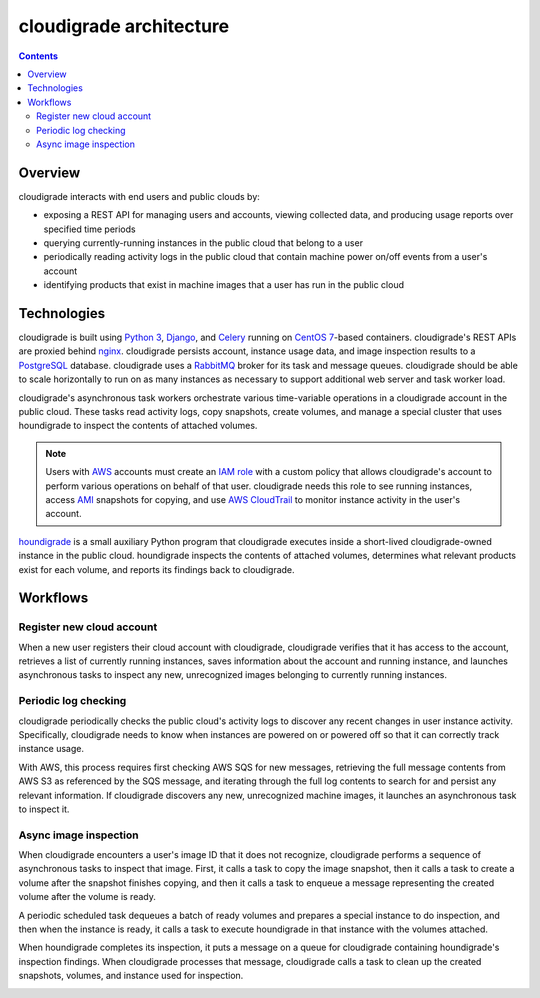 ************************
cloudigrade architecture
************************

.. contents::

Overview
========

cloudigrade interacts with end users and public clouds by:

- exposing a REST API for managing users and accounts, viewing collected data, and producing usage reports over specified time periods
- querying currently-running instances in the public cloud that belong to a user
- periodically reading activity logs in the public cloud that contain machine power on/off events from a user's account
- identifying products that exist in machine images that a user has run in the public cloud


Technologies
============

cloudigrade is built using `Python 3 <https://docs.python.org/3/>`_, `Django <https://docs.djangoproject.com/en/2.0/>`_, and `Celery <http://docs.celeryproject.org/en/latest/index.html>`_ running on `CentOS 7 <https://www.centos.org/>`_-based containers. cloudigrade's REST APIs are proxied behind `nginx <https://nginx.org/en/docs/>`_. cloudigrade persists account, instance usage data, and image inspection results to a `PostgreSQL <https://www.postgresql.org/>`_ database. cloudigrade uses a `RabbitMQ <https://www.rabbitmq.com/>`_ broker for its task and message queues. cloudigrade should be able to scale horizontally to run on as many instances as necessary to support additional web server and task worker load.

cloudigrade's asynchronous task workers orchestrate various time-variable operations in a cloudigrade account in the public cloud. These tasks read activity logs, copy snapshots, create volumes, and manage a special cluster that uses houndigrade to inspect the contents of attached volumes.

.. note:: Users with `AWS <https://aws.amazon.com/documentation/>`_ accounts must create an `IAM role <https://docs.aws.amazon.com/IAM/latest/UserGuide/id_roles.html>`_ with a custom policy that allows cloudigrade's account to perform various operations on behalf of that user. cloudigrade needs this role to see running instances, access `AMI <https://docs.aws.amazon.com/AWSEC2/latest/UserGuide/AMIs.html>`_ snapshots for copying, and use `AWS CloudTrail <https://aws.amazon.com/documentation/cloudtrail/>`_ to monitor instance activity in the user's account.

`houndigrade <https://github.com/cloudigrade/houndigrade>`_ is a small auxiliary Python program that cloudigrade executes inside a short-lived cloudigrade-owned instance in the public cloud. houndigrade inspects the contents of attached volumes, determines what relevant products exist for each volume, and reports its findings back to cloudigrade.

.. image:: architecture-overview.svg
    :width: 600px
    :align: center


Workflows
=========

Register new cloud account
--------------------------

When a new user registers their cloud account with cloudigrade, cloudigrade verifies that it has access to the account, retrieves a list of currently running instances, saves information about the account and running instance, and launches asynchronous tasks to inspect any new, unrecognized images belonging to currently running instances.

.. image:: account-register.svg
    :width: 750px
    :align: center


Periodic log checking
---------------------

cloudigrade periodically checks the public cloud's activity logs to discover any recent changes in user instance activity. Specifically, cloudigrade needs to know when instances are powered on or powered off so that it can correctly track instance usage.

With AWS, this process requires first checking AWS SQS for new messages, retrieving the full message contents from AWS S3 as referenced by the SQS message, and iterating through the full log contents to search for and persist any relevant information. If cloudigrade discovers any new, unrecognized machine images, it launches an asynchronous task to inspect it.

.. image:: periodic-log-scrape.svg
    :width: 900px
    :align: center


Async image inspection
----------------------

When cloudigrade encounters a user's image ID that it does not recognize, cloudigrade performs a sequence of asynchronous tasks to inspect that image. First, it calls a task to copy the image snapshot, then it calls a task to create a volume after the snapshot finishes copying, and then it calls a task to enqueue a message representing the created volume after the volume is ready.


.. image:: inspection-aws-01-copy-snapshot.svg
    :width: 600px
    :align: center

.. image:: inspection-aws-02-create-volume.svg
    :width: 600px
    :align: center

.. image:: inspection-aws-03-enqueue-volume.svg
    :width: 600px
    :align: center

A periodic scheduled task dequeues a batch of ready volumes and prepares a special instance to do inspection, and then when the instance is ready, it calls a task to execute houndigrade in that instance with the volumes attached.

.. image:: inspection-aws-04-scale-cluster.svg
    :width: 750px
    :align: center

.. image:: inspection-aws-05-configure-cluster.svg
    :width: 450px
    :align: center

When houndigrade completes its inspection, it puts a message on a queue for cloudigrade containing houndigrade's inspection findings. When cloudigrade processes that message, cloudigrade calls a task to clean up the created snapshots, volumes, and instance used for inspection.

.. image:: inspection-aws-06-inspection.svg
    :width: 450px
    :align: center

.. image:: inspection-aws-07-process-results.svg
    :width: 750px
    :align: center

.. image:: inspection-aws-08-cleanup-cluster.svg
    :width: 450px
    :align: center
